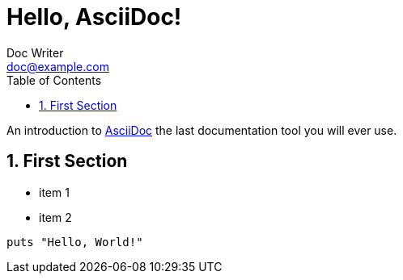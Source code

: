 = Hello, AsciiDoc!
Doc Writer <doc@example.com>
:sectnums:
:toc: left

An introduction to http://asciidoc.org[AsciiDoc] the last documentation tool you will ever use.

== First Section

* item 1
* item 2

[source,ruby]
puts "Hello, World!"

